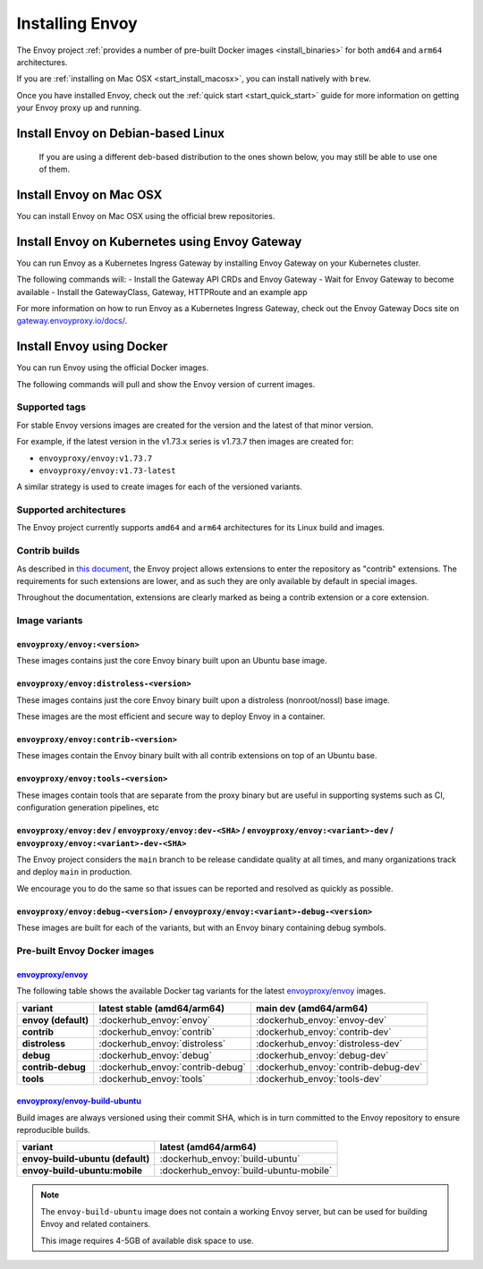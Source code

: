 .. _install:

Installing Envoy
================

The Envoy project :ref:`provides a number of pre-built Docker images <install_binaries>` for both ``amd64`` and ``arm64`` architectures.

If you are :ref:`installing on Mac OSX <start_install_macosx>`, you can install natively with ``brew``.

Once you have installed Envoy, check out the :ref:`quick start <start_quick_start>` guide for more information on
getting your Envoy proxy up and running.

Install Envoy on Debian-based Linux
~~~~~~~~~~~~~~~~~~~~~~~~~~~~~~~~~~~

 If you are using a different deb-based distribution to the ones shown below, you may still be able to use one of them.

.. tabs::

   .. code-tab:: console Debian bookworm

      $ wget -O- https://apt.envoyproxy.io/signing.key | sudo gpg --dearmor -o /etc/apt/keyrings/envoy-keyring.gpg
      $ echo "deb [arch=$(dpkg --print-architecture) signed-by=/etc/apt/keyrings/envoy-keyring.gpg] https://apt.envoyproxy.io bookworm main" | sudo tee /etc/apt/sources.list.d/envoy.list
      $ sudo apt-get update
      $ sudo apt-get install envoy
      $ envoy --version

   .. code-tab:: console Debian bullseye

      $ wget -O- https://apt.envoyproxy.io/signing.key | sudo gpg --dearmor -o /etc/apt/keyrings/envoy-keyring.gpg
      $ echo "deb [arch=$(dpkg --print-architecture) signed-by=/etc/apt/keyrings/envoy-keyring.gpg] https://apt.envoyproxy.io bullseye main" | sudo tee /etc/apt/sources.list.d/envoy.list
      $ sudo apt-get update
      $ sudo apt-get install envoy
      $ envoy --version

   .. code-tab:: console Ubuntu focal

      $ wget -O- https://apt.envoyproxy.io/signing.key | sudo gpg --dearmor -o /etc/apt/keyrings/envoy-keyring.gpg
      $ echo "deb [arch=$(dpkg --print-architecture) signed-by=/etc/apt/keyrings/envoy-keyring.gpg] https://apt.envoyproxy.io focal main" | sudo tee /etc/apt/sources.list.d/envoy.list
      $ sudo apt-get update
      $ sudo apt-get install envoy
      $ envoy --version

   .. code-tab:: console Ubuntu jammy

      $ wget -O- https://apt.envoyproxy.io/signing.key | sudo gpg --dearmor -o /etc/apt/keyrings/envoy-keyring.gpg
      $ echo "deb [arch=$(dpkg --print-architecture) signed-by=/etc/apt/keyrings/envoy-keyring.gpg] https://apt.envoyproxy.io jammy main" | sudo tee /etc/apt/sources.list.d/envoy.list
      $ sudo apt-get update
      $ sudo apt-get install envoy
      $ envoy --version

.. _start_install_macosx:

Install Envoy on Mac OSX
~~~~~~~~~~~~~~~~~~~~~~~~

You can install Envoy on Mac OSX using the official brew repositories.

.. tabs::

   .. code-tab:: console brew

      $ brew update
      $ brew install envoy

.. _start_install_kubernetes:

Install Envoy on Kubernetes using Envoy Gateway
~~~~~~~~~~~~~~~~~~~~~~~~~~~~~~~~~~~~~~~~~~~~~~~

You can run Envoy as a Kubernetes Ingress Gateway by installing Envoy Gateway on your Kubernetes cluster.

The following commands will:
- Install the Gateway API CRDs and Envoy Gateway
- Wait for Envoy Gateway to become available
- Install the GatewayClass, Gateway, HTTPRoute and an example app

.. tabs::

   .. code-tab:: console

      $ helm install eg oci://docker.io/envoyproxy/gateway-helm --version v0.0.0-latest -n envoy-gateway-system --create-namespace
      $ kubectl wait --timeout=5m -n envoy-gateway-system deployment/envoy-gateway --for=condition=Available
      $ kubectl apply -f https://github.com/envoyproxy/gateway/releases/download/latest/quickstart.yaml -n default

For more information on how to run Envoy as a Kubernetes Ingress Gateway, check out the Envoy Gateway Docs site on `gateway.envoyproxy.io/docs/ <https://gateway.envoyproxy.io/docs/>`_.

.. _start_install_docker:

Install Envoy using Docker
~~~~~~~~~~~~~~~~~~~~~~~~~~

You can run Envoy using the official Docker images.

The following commands will pull and show the Envoy version of current images.

.. tabs::

   .. tab:: Envoy

      .. substitution-code-block:: console

         $ docker pull envoyproxy/|envoy_docker_image|
         $ docker run --rm envoyproxy/|envoy_docker_image| --version

   .. tab:: Envoy (distroless)

      .. substitution-code-block:: console

         $ docker pull envoyproxy/|envoy_distroless_docker_image|
         $ docker run --rm envoyproxy/|envoy_distroless_docker_image| --version


Supported tags
^^^^^^^^^^^^^^

For stable Envoy versions images are created for the version and the latest of that minor version.

For example, if the latest version in the v1.73.x series is v1.73.7 then images are created for:

- ``envoyproxy/envoy:v1.73.7``
- ``envoyproxy/envoy:v1.73-latest``

A similar strategy is used to create images for each of the versioned variants.

Supported architectures
^^^^^^^^^^^^^^^^^^^^^^^

The Envoy project currently supports ``amd64`` and ``arm64`` architectures for its Linux build and images.

.. _install_contrib:

Contrib builds
^^^^^^^^^^^^^^
As described in `this document <https://docs.google.com/document/d/1yl7GOZK1TDm_7vxQvt8UQEAu07UQFru1uEKXM6ZZg_g/edit#>`_,
the Envoy project allows extensions to enter the repository as "contrib" extensions. The requirements
for such extensions are lower, and as such they are only available by default in special images.

Throughout the documentation, extensions are clearly marked as being a contrib extension or a core extension.

Image variants
^^^^^^^^^^^^^^

``envoyproxy/envoy:<version>``
++++++++++++++++++++++++++++++

These images contains just the core Envoy binary built upon an Ubuntu base image.

``envoyproxy/envoy:distroless-<version>``
+++++++++++++++++++++++++++++++++++++++++

These images contains just the core Envoy binary built upon a distroless (nonroot/nossl) base image.

These images are the most efficient and secure way to deploy Envoy in a container.

``envoyproxy/envoy:contrib-<version>``
++++++++++++++++++++++++++++++++++++++

These images contain the Envoy binary built with all contrib extensions on top of an Ubuntu base.

``envoyproxy/envoy:tools-<version>``
++++++++++++++++++++++++++++++++++++

These images contain tools that are separate from the proxy binary but are useful in supporting systems such as CI, configuration generation pipelines, etc

``envoyproxy/envoy:dev`` / ``envoyproxy/envoy:dev-<SHA>`` / ``envoyproxy/envoy:<variant>-dev`` / ``envoyproxy/envoy:<variant>-dev-<SHA>``
+++++++++++++++++++++++++++++++++++++++++++++++++++++++++++++++++++++++++++++++++++++++++++++++++++++++++++++++++++++++++++++++++++++++++

The Envoy project considers the ``main`` branch to be release candidate quality at all times, and many organizations track and deploy ``main`` in production.

We encourage you to do the same so that issues can be reported and resolved as quickly as possible.


``envoyproxy/envoy:debug-<version>`` / ``envoyproxy/envoy:<variant>-debug-<version>``
+++++++++++++++++++++++++++++++++++++++++++++++++++++++++++++++++++++++++++++++++++++

These images are built for each of the variants, but with an Envoy binary containing debug symbols.

.. _install_binaries:

Pre-built Envoy Docker images
^^^^^^^^^^^^^^^^^^^^^^^^^^^^^

`envoyproxy/envoy <https://hub.docker.com/r/envoyproxy/envoy>`__
++++++++++++++++++++++++++++++++++++++++++++++++++++++++++++++++

The following table shows the available Docker tag variants for the latest
`envoyproxy/envoy <https://hub.docker.com/r/envoyproxy/envoy>`__ images.

.. list-table::
   :widths: auto
   :header-rows: 1
   :stub-columns: 1

   * - variant
     - latest stable (amd64/arm64)
     - main dev (amd64/arm64)
   * - envoy (default)
     - :dockerhub_envoy:`envoy`
     - :dockerhub_envoy:`envoy-dev`
   * - contrib
     - :dockerhub_envoy:`contrib`
     - :dockerhub_envoy:`contrib-dev`
   * - distroless
     - :dockerhub_envoy:`distroless`
     - :dockerhub_envoy:`distroless-dev`
   * - debug
     - :dockerhub_envoy:`debug`
     - :dockerhub_envoy:`debug-dev`
   * - contrib-debug
     - :dockerhub_envoy:`contrib-debug`
     - :dockerhub_envoy:`contrib-debug-dev`
   * - tools
     - :dockerhub_envoy:`tools`
     - :dockerhub_envoy:`tools-dev`


.. _install_tools:

`envoyproxy/envoy-build-ubuntu <https://hub.docker.com/r/envoyproxy/envoy-build-ubuntu>`__
++++++++++++++++++++++++++++++++++++++++++++++++++++++++++++++++++++++++++++++++++++++++++

Build images are always versioned using their commit SHA, which is in turn committed to the Envoy repository
to ensure reproducible builds.

.. list-table::
   :widths: auto
   :header-rows: 1
   :stub-columns: 1

   * - variant
     - latest (amd64/arm64)
   * - envoy-build-ubuntu (default)
     - :dockerhub_envoy:`build-ubuntu`
   * - envoy-build-ubuntu:mobile
     - :dockerhub_envoy:`build-ubuntu-mobile`

.. note::
   The ``envoy-build-ubuntu`` image does not contain a working Envoy server, but can be used for
   building Envoy and related containers.

   This image requires 4-5GB of available disk space to use.
